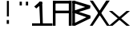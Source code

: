 SplineFontDB: 3.2
FontName: Samaano-Bold
FullName: Samaano Bold
FamilyName: Samaano
Weight: Bold
Copyright: Copyright (c) 2024, Samaano Font Authors (https://github.com/mitradranirban/samaano-fonts)
UComments: "2024-8-27: Created with FontForge (http://fontforge.org)"
Version: 000.001
ItalicAngle: 0
UnderlinePosition: -204
UnderlineWidth: 102
Ascent: 1638
Descent: 410
InvalidEm: 0
LayerCount: 2
Layer: 0 1 "Back" 1
Layer: 1 0 "Fore" 0
XUID: [1021 557 1747282856 1995202]
StyleMap: 0x0040
FSType: 0
OS2Version: 0
OS2_WeightWidthSlopeOnly: 0
OS2_UseTypoMetrics: 1
CreationTime: 1724739559
ModificationTime: 1724749585
PfmFamily: 49
TTFWeight: 700
TTFWidth: 5
LineGap: 0
VLineGap: 0
OS2TypoAscent: 1638
OS2TypoAOffset: 0
OS2TypoDescent: -410
OS2TypoDOffset: 0
OS2TypoLinegap: 0
OS2WinAscent: 1635
OS2WinAOffset: 0
OS2WinDescent: 400
OS2WinDOffset: 0
HheadAscent: 0
HheadAOffset: 1
HheadDescent: 0
HheadDOffset: 1
OS2FamilyClass: 1031
OS2Vendor: 'anir'
MarkAttachClasses: 1
DEI: 91125
Encoding: UnicodeBmp
UnicodeInterp: none
NameList: AGL For New Fonts
DisplaySize: -128
AntiAlias: 1
FitToEm: 0
WinInfo: 0 10 4
BeginPrivate: 0
EndPrivate
GridOrder2: 1
Grid
-2048 935.200042725 m 0,0,-1
 4096 935.200042725 l 1024
  Named: "X height"
EndSplineSet
BeginChars: 65536 11

StartChar: exclam
Encoding: 33 33 0
GlifName: exclam
Width: 1000
Flags: HW
LayerCount: 2
Fore
SplineSet
573 374 m 1
 430 374 l 1
 430 126 l 1
 573 126 l 1
 573 374 l 1
568 1629 m 1
 440 1629 l 1
 440 611 l 1
 568 611 l 1
 568 1629 l 1
EndSplineSet
EndChar

StartChar: X
Encoding: 88 88 1
GlifName: X_
Width: 1204
Flags: HW
LayerCount: 2
Fore
SplineSet
1279.47363281 1652 m 1
 185.805664062 -0 l 1
 4.2783203125 0 l 1
 1055.10516656 1652 l 1
 1279.47363281 1652 l 1
1278.94335938 -0 m 1
 1096.33300781 0 l 1
 0 1652.45410156 l 1
 204.932707784 1642.5625 l 1
 1278.94335938 -0 l 1
EndSplineSet
EndChar

StartChar: x
Encoding: 120 120 2
GlifName: x
Width: 1200
Flags: HW
LayerCount: 2
Fore
SplineSet
1341.02636719 935.200195312 m 1
 230.092482893 -0 l 1
 0 -0 l 1
 1126.77832031 935.200195312 l 1
 1341.02636719 935.200195312 l 1
0.7421875 935.200195312 m 1
 207.231445312 935.200195312 l 1
 1342.8828125 0 l 1
 1117.63412496 -0 l 1
 0.7421875 935.200195312 l 1
EndSplineSet
EndChar

StartChar: A
Encoding: 65 65 3
GlifName: A_
Width: 1201
Flags: HW
LayerCount: 2
Fore
SplineSet
44 813 m 1
 44 986 l 1
 1144 986 l 1
 1144 813 l 1
 44 813 l 1
32 1462 m 1
 32 1640 l 1
 1156 1640 l 1
 1156 1462 l 1
 32 1462 l 1
1018 0 m 1
 1018 1648 l 1
 1201 1648 l 1
 1201 0 l 1
 1018 0 l 1
0 0 m 1
 0 1644 l 1
 170 1644 l 1
 170 0 l 1
 0 0 l 1
EndSplineSet
EndChar

StartChar: dotlessi
Encoding: 305 305 4
GlifName: dotlessi
Width: 2148
Flags: HW
LayerCount: 2
EndChar

StartChar: uni0237
Encoding: 567 567 5
GlifName: uni0237
Width: 2148
Flags: HW
LayerCount: 2
EndChar

StartChar: .notdef
Encoding: 0 0 6
GlifName: _notdef
Width: 1000
VWidth: 1000
Flags: HWO
LayerCount: 2
Fore
SplineSet
808.634164267 1639.7731768 m 1
 1000 1638 l 1
 178.92513804 -24.8996863389 l 1
 6.30831549253 5.56210587524 l 1
 808.634164267 1639.7731768 l 1
12.9870196025 1574.98238571 m 1
 170 1634 l 1
 1015.5491893 -10.5493751796 l 1
 831.745254566 -20.7607048871 l 1
 12.9870196025 1574.98238571 l 1
-51 115 m 1
 1051 115 l 1
 1051 -51 l 1
 -51 -51 l 1
 -51 115 l 1
0 1682 m 1
 1026 1670 l 1
 1022 1510 l 1
 0 1494 l 1
 0 1682 l 1
874 1650 m 5
 1042 1646 l 1
 1051 -51 l 1
 883 -51 l 1
 874 1650 l 5
-51 1683 m 1
 125.125156177 1683 l 1
 120.875156177 -51 l 1
 -51 -51 l 1
 -51 1683 l 1
EndSplineSet
EndChar

StartChar: space
Encoding: 32 32 7
GlifName: space
Width: 1000
Flags: W
LayerCount: 2
EndChar

StartChar: quotedbl
Encoding: 34 34 8
GlifName: quotedbl
Width: 1000
Flags: HW
LayerCount: 2
Fore
SplineSet
773 1574 m 1
 630 1574 l 1
 630 1326 l 1
 773 1326 l 1
 773 1574 l 1
373 1574 m 1
 230 1574 l 1
 230 1326 l 1
 373 1326 l 1
 373 1574 l 1
EndSplineSet
EndChar

StartChar: B
Encoding: 66 66 9
GlifName: B_
Width: 1201
Flags: HW
LayerCount: 2
Fore
SplineSet
177.227539062 1009.1875 m 1
 1201 679 l 1
 1201 479 l 1
 56 883 l 1
 177.227539062 1009.1875 l 1
68 107 m 1
 1201 679 l 1
 1201 479 l 1
 233.807617188 0 l 1
 68 107 l 1
107.807617188 969.713867188 m 1
 1201 1335 l 1
 1201 1135 l 1
 107.807617188 791.14453125 l 1
 107.807617188 969.713867188 l 1
177.227539062 1649.1875 m 1
 1201 1335 l 1
 1176 1131 l 1
 56 1519 l 5
 177.227539062 1649.1875 l 1
63.8076171875 0 m 1
 63.8076171875 1644 l 1
 233.807617188 1644 l 1
 233.807617188 0 l 1
 63.8076171875 0 l 1
EndSplineSet
EndChar

StartChar: one
Encoding: 49 49 10
GlifName: one
Width: 1306
Flags: HW
LayerCount: 2
Fore
SplineSet
269.304230892 1133.66894531 m 1
 138.668945312 1260.93359375 l 1
 516.880541746 1600.33105469 l 1
 665.408776444 1473.06640625 l 1
 269.304230892 1133.66894531 l 1
525 0 m 1
 452.613549993 1580 l 1
 648.683265627 1580 l 1
 693 0 l 1
 525 0 l 1
0 160.204101562 m 1
 1306 155.796875 l 1
 1306 0 l 1
 0 0 l 1
 0 160.204101562 l 1
EndSplineSet
EndChar
EndChars
EndSplineFont
